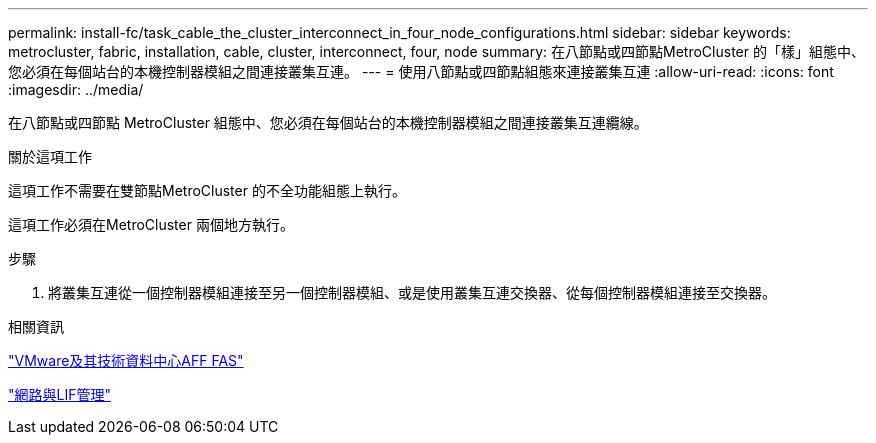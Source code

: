 ---
permalink: install-fc/task_cable_the_cluster_interconnect_in_four_node_configurations.html 
sidebar: sidebar 
keywords: metrocluster, fabric, installation, cable, cluster, interconnect, four, node 
summary: 在八節點或四節點MetroCluster 的「樣」組態中、您必須在每個站台的本機控制器模組之間連接叢集互連。 
---
= 使用八節點或四節點組態來連接叢集互連
:allow-uri-read: 
:icons: font
:imagesdir: ../media/


[role="lead"]
在八節點或四節點 MetroCluster 組態中、您必須在每個站台的本機控制器模組之間連接叢集互連纜線。

.關於這項工作
這項工作不需要在雙節點MetroCluster 的不全功能組態上執行。

這項工作必須在MetroCluster 兩個地方執行。

.步驟
. 將叢集互連從一個控制器模組連接至另一個控制器模組、或是使用叢集互連交換器、從每個控制器模組連接至交換器。


.相關資訊
https://docs.netapp.com/platstor/index.jsp["VMware及其技術資料中心AFF FAS"]

link:https://docs.netapp.com/us-en/ontap/network-management/index.html["網路與LIF管理"^]
